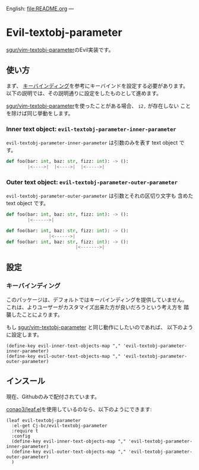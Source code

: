 English: [[file:README.org]]
---

* Evil-textobj-parameter
  [[https://github.com/sgur/vim-textobj-parameter][sgur/vim-textobj-parameter]]のEvil実装です。
  
** 使い方
   まず、 [[#keybindings][キーバインディング]]を参考にキーバインドを設定する必要があります。
   以下の説明では、その説明通りに設定をしたものとして進めます。

   [[https://github.com/sgur/vim-textobj-parameter][sgur/vim-textobj-parameter]]を使ったことがある場合、 ~i2,~ が存在しない
   ことを除けば同じ挙動をします。

*** Inner text object: ~evil-textobj-parameter-inner-parameter~

   ~evil-textobj-parameter-inner-parameter~ は引数のみを表す text object です。

   #+begin_src python
     def foo(bar: int, baz: str, fizz: int): -> ():
             |<---->|  |<---->|  |<----->|
   #+end_src

*** Outer text object: ~evil-textobj-parameter-outer-parameter~

    ~evil-textobj-parameter-outer-parameter~ は引数とそれの区切り文字も
    含めた text object です。
   
   #+begin_src python
     def foo(bar: int, baz: str, fizz: int): -> ():
             |<------>|

     def foo(bar: int, baz: str, fizz: int): -> ():
                     |<------>|
     def foo(bar: int, baz: str, fizz: int): -> ():
                               |<------->|
   #+end_src

** 設定

*** キーバインディング
:PROPERTIES:
:CUSTOM_ID: keybindings
:END:
    このパッケージは、デフォルトではキーバインディングを提供していません。
    これは、よりユーザーがカスタマイズ出来た方が良いだろうという考え方を
    踏襲したことによります。

    もし [[https://github.com/sgur/vim-textobj-parameter][sgur/vim-textobj-parameter]] と同じ動作にしたいのであれば、
    以下のように設定します。
    
    #+begin_src elisp
      (define-key evil-inner-text-objects-map "," 'evil-textobj-parameter-inner-parameter)
      (define-key evil-outer-text-objects-map "," 'evil-textobj-parameter-outer-parameter)
    #+end_src
    
** インスール

   現在、Githubのみで配付されています。


   [[https://github.com/conao3/leaf.el][conao3/leaf.el]]を使用しているのなら、以下のようにできます:

   #+begin_src elisp
     (leaf evil-textobj-parameter
       :el-get Cj-bc/evil-textobj-parameter
       :require t
       :config
       (define-key evil-inner-text-objects-map "," 'evil-textobj-parameter-inner-parameter)
       (define-key evil-outer-text-objects-map "," 'evil-textobj-parameter-outer-parameter)
       )
   #+end_src
